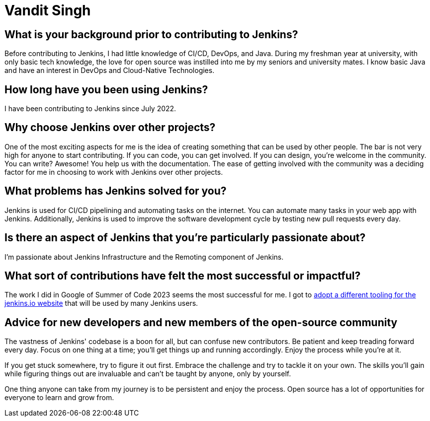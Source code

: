 = Vandit Singh
:page-name: Vandit Singh
:page-linkedin: vandit-singh
:page-twitter: vandittweets
:page-github: Vandit1604
:page-email: 
:page-image: avatar/vandit-singh.png
:page-pronouns: He/Him/His
:page-location: Delhi NCR, India
:page-firstcommit: 2022
:page-datepublished: 2024-06-05
:page-featured: false
:page-intro:  Vandit Singh is a Jenkins contributor currently based in India. During the day, he enjoys tinkering with code. When he's not deep in Jenkins code, Vandit loves to create music or strum his guitar. Open source and music are very close to his heart. Vandit's tech journey started when he learned Java and started to explore open source by contributing to Jenkins. He had developed a particular interest in DevOps during his first year of university, and Jenkins seemed like the perfect starting point. At first, the large codebase scared him. However, by taking one step at a time, Vandit keeps progressing.

== What is your background prior to contributing to Jenkins?

Before contributing to Jenkins, I had little knowledge of CI/CD, DevOps, and Java.
During my freshman year at university, with only basic tech knowledge, the love for open source was instilled into me by my seniors and university mates.
I know basic Java and have an interest in DevOps and Cloud-Native Technologies.

== How long have you been using Jenkins?

I have been contributing to Jenkins since July 2022.

== Why choose Jenkins over other projects?

One of the most exciting aspects for me is the idea of creating something that can be used by other people. 
The bar is not very high for anyone to start contributing.
If you can code, you can get involved.
If you can design, you're welcome in the community.
You can write?
Awesome!
You help us with the documentation.
The ease of getting involved with the community was a deciding factor for me in choosing to work with Jenkins over other projects.

== What problems has Jenkins solved for you?

Jenkins is used for CI/CD pipelining and automating tasks on the internet.
You can automate many tasks in your web app with Jenkins.
Additionally, Jenkins is used to improve the software development cycle by testing new pull requests every day.

== Is there an aspect of Jenkins that you're particularly passionate about?

I'm passionate about Jenkins Infrastructure and the Remoting component of Jenkins.

== What sort of contributions have felt the most successful or impactful?

The work I did in Google of Summer of Code 2023 seems the most successful for me.
I got to link:https://www.jenkins.io/projects/gsoc/2023/projects/alternative-jenkinsio-build-tool/[adopt a different tooling for the jenkins.io website] that will be used by many Jenkins users.

== Advice for new developers and new members of the open-source community

The vastness of Jenkins' codebase is a boon for all, but can confuse new contributors. 
Be patient and keep treading forward every day.
Focus on one thing at a time; you'll get things up and running accordingly.
Enjoy the process while you're at it.

If you get stuck somewhere, try to figure it out first.
Embrace the challenge and try to tackle it on your own.
The skills you'll gain while figuring things out are invaluable and can't be taught by anyone, only by yourself.

One thing anyone can take from my journey is to be persistent and enjoy the process.
Open source has a lot of opportunities for everyone to learn and grow from.
